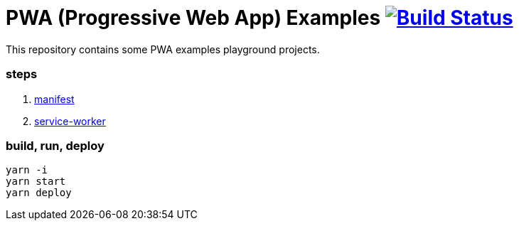 # PWA (Progressive Web App) Examples image:https://travis-ci.org/daggerok/pwa-examples.svg?branch=master["Build Status", link="https://travis-ci.org/daggerok/pwa-examples"]

This repository contains some PWA examples playground projects.

=== steps

. link:01-manifest/[manifest]
. link:02-service-worker/[service-worker]

=== build, run, deploy

[source,bash]
----
yarn -i
yarn start
yarn deploy
----

